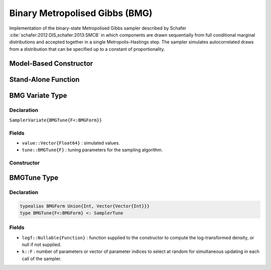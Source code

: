 .. index:: Sampling Functions; Binary Metropolised Gibbs

.. _section-BMG:

Binary Metropolised Gibbs (BMG)
-------------------------------

Implementation of the binary-state Metropolised Gibbs sampler described by Schafer :cite:`schafer:2012:DIS,schafer:2013:SMCB` in which components are drawn sequentially from full conditional marginal distributions and accepted together in a single Metropolis-Hastings step.  The sampler simulates autocorrelated draws from a distribution that can be specified up to a constant of proportionality.

Model-Based Constructor
^^^^^^^^^^^^^^^^^^^^^^^

.. function:: BMG(params::ElementOrVector{Symbol}; k::BMGForm=1)

    Construct a ``Sampler`` object for BMG sampling.  Parameters are assumed to have binary numerical values (0 or 1).

    **Arguments**

        * ``params`` : stochastic node(s) to be updated with the sampler.
        * ``k`` : number of parameters or vector of parameter indices to select at random for simultaneous updating in each call of the sampler.

    **Value**

        Returns a ``Sampler{BMGTune{typeof(k)}}`` type object.

    **Example**

        See the :ref:`Pollution <example-Pollution>` and other :ref:`section-Examples`.

Stand-Alone Function
^^^^^^^^^^^^^^^^^^^^

.. function:: sample!(v::SamplerVariate{BMGTune{F<:BMGForm}})

    Draw one sample from a target distribution using the BMG sampler.  Parameters are assumed to have binary numerical values (0 or 1).

    **Arguments**

        * ``v`` : current state of parameters to be simulated.

    **Value**

        Returns ``v`` updated with simulated values and associated tuning parameters.

    .. _example-bmg:

    **Example**

        .. literalinclude:: bmg.jl
            :language: julia


.. index:: Sampler Types; BMGVariate

BMG Variate Type
^^^^^^^^^^^^^^^^

Declaration
```````````

``SamplerVariate{BMGTune{F<:BMGForm}}``

Fields
``````

* ``value::Vector{Float64}`` : simulated values.
* ``tune::BMGTune{F}`` : tuning parameters for the sampling algorithm.

Constructor
```````````

.. function:: BMGVariate(x::AbstractVector{T<:Real}, logf::Function; k::BMGForm=1)

    Construct a ``SamplerVariate`` object that stores simulated values and tuning parameters for BMG sampling.

    **Arguments**

        * ``x`` : initial values.
        * ``logf`` : function that takes a single ``DenseVector`` argument of parameter values at which to compute the log-transformed density (up to a normalizing constant).
        * ``k`` : number of parameters or vector of parameter indices to select at random for simultaneous updating in each call of the sampler.

    **Value**

        Returns a ``SamplerVariate{BMGTune{typeof(k)}}`` type object with fields set to the supplied ``x`` and tuning parameter values.

.. index:: Sampler Types; BMGForm
.. index:: Sampler Types; BMGTune

BMGTune Type
^^^^^^^^^^^^^

Declaration
```````````

.. code-block:: julia

    typealias BMGForm Union{Int, Vector{Vector{Int}}}
    type BMGTune{F<:BMGForm} <: SamplerTune

Fields
``````

* ``logf::Nullable{Function}`` : function supplied to the constructor to compute the log-transformed density, or null if not supplied.
* ``k::F`` : number of parameters or vector of parameter indices to select at random for simultaneous updating in each call of the sampler.
